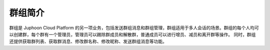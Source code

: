 群组简介
--------------------

.. image:: images/group1.png

群组是 Juphoon Cloud Platform 的另一项业务，包括发送群组消息和群组管理，群组适用于多人会话的场景。群组的每个人均可以创建群，每个群有一个管理员，管理员可以踢除群成员和解散群，普通成员可以进行增员、减员和离开群等操作。
同时，群组还提供获取群列表、获取群消息、修改群名称、修改昵称、发送群组消息等功能。
